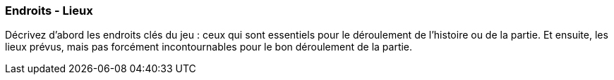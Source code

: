 === Endroits - Lieux
****
Décrivez d’abord les endroits clés du jeu : ceux qui sont essentiels pour le déroulement de l’histoire ou de la partie.
Et ensuite, les lieux prévus, mais pas forcément incontournables pour le bon déroulement de la partie.
****